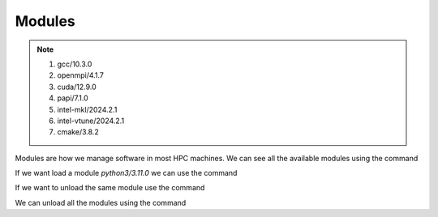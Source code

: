 Modules
=======

.. note::
    
    #. gcc/10.3.0
    #. openmpi/4.1.7
    #. cuda/12.9.0
    #. papi/7.1.0
    #. intel-mkl/2024.2.1
    #. intel-vtune/2024.2.1
    #. cmake/3.8.2

Modules are how we manage software in most HPC machines. We can see all the available modules using the command

.. code-block:: console
    :linenos:
    
    module avail

If we want load a module *python3/3.11.0* we can use the command

.. code-block:: console
    :linenos:

    module load python3/3.11.0

If we want to unload the same module use the command

.. code-block:: console
    :linenos:
    
    module unload python3/3.11.0

We can unload all the modules using the command

.. code-block:: console
    :linenos:
    
    module purge